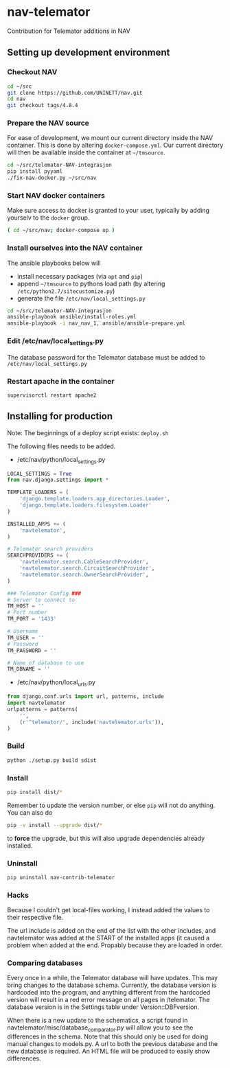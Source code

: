 * nav-telemator

Contribution for Telemator additions in NAV

** Setting up development environment

*** Checkout NAV
#+BEGIN_SRC sh
    cd ~/src
    git clone https://github.com/UNINETT/nav.git
    cd nav
    git checkout tags/4.8.4
#+END_SRC

*** Prepare the NAV source

For ease of development, we mount our current directory inside the NAV
container. This is done by altering ~docker-compose.yml~. Our current
directory will then be available inside the container at =~/tmsource=.

#+BEGIN_SRC sh
    cd ~/src/telemator-NAV-integrasjon
    pip install pyyaml
    ./fix-nav-docker.py ~/src/nav
#+END_SRC

*** Start NAV docker containers

Make sure access to docker is granted to your user, typically by
adding yourselv to the ~docker~ group. 

#+BEGIN_SRC sh
    ( cd ~/src/nav; docker-compose up )
#+END_SRC


*** Install ourselves into the NAV container

The ansible playbooks below will 

 - install necessary packages (via ~apt~ and ~pip~)
 - append =~/tmsource= to pythons load path (by altering
   ~/etc/python2.7/sitecustomize.py~)
 - generate the file ~/etc/nav/local_settings.py~

#+BEGIN_SRC sh
    cd ~/src/telemator-NAV-integrasjon
    ansible-playbook ansible/install-roles.yml
    ansible-playbook -i nav_nav_1, ansible/ansible-prepare.yml
#+END_SRC

*** Edit /etc/nav/local_settings.py

The database password for the Telemator database must be added to ~/etc/nav/local_settings.py~

*** Restart apache in the container

#+BEGIN_SRC 
supervisorctl restart apache2
#+END_SRC

** Installing for production

Note: The beginnings of a deploy script exists: ~deploy.sh~

The following files needs to be added.

 - /etc/nav/python/local_settings.py

#+BEGIN_SRC python
    LOCAL_SETTINGS = True
    from nav.django.settings import *

    TEMPLATE_LOADERS = (
        'django.template.loaders.app_directories.Loader',
        'django.template.loaders.filesystem.Loader'
    )

    INSTALLED_APPS += (
        'navtelemator',
    )
        
    # Telemator search providers
    SEARCHPROVIDERS += (
        'navtelemator.search.CableSearchProvider',
        'navtelemator.search.CircuitSearchProvider',
        'navtelemator.search.OwnerSearchProvider',
    )

    ### Telemator Config ###
    # Server to connect to
    TM_HOST = ''
    # Port number
    TM_PORT = '1433'

    # Username
    TM_USER = ''
    # Password
    TM_PASSWORD = ''

    # Name of database to use
    TM_DBNAME = ''
#+END_SRC

- /etc/nav/python/local_urls.py

#+BEGIN_SRC python
    from django.conf.urls import url, patterns, include
    import navtelemator
    urlpatterns = patterns(
        '',
        (r'^telemator/', include('navtelemator.urls')),
    )
#+END_SRC

*** Build

#+BEGIN_SRC sh
python ./setup.py build sdist
#+END_SRC


*** Install
#+BEGIN_SRC sh
pip install dist/*
#+END_SRC


Remember to update the version number, or else =pip= will not do
anything. You can also do

#+BEGIN_SRC sh
pip -v install --upgrade dist/*
#+END_SRC

to *force* the upgrade, but this will also upgrade dependencies already
installed.

*** Uninstall

#+BEGIN_SRC sh
pip uninstall nav-contrib-telemator
#+END_SRC


*** Hacks

Because I couldn't get local-files working, I instead added the values
to their respective file.

The url include is added on the end of the list with the other includes,
and navtelemator was added at the START of the installed apps (it caused
a problem when added at the end. Propably because they are loaded in
order.


*** Comparing databases

Every once in a while, the Telemator database will have updates. This may bring changes to the database schema. Currently, the database version is hardcoded into the program, and anything different from the hardcoded version will result in a red error message on all pages in /telemator. The database version is in the Settings table under Version::DBFversion. 

When there is a new update to the schematics, a script found in navtelemator/misc/database_comparator.py will allow you to see the differences in the schema. Note that this should only be used for doing manual changes to models.py. A url to both the previous database and the new database is required. An HTML file will be produced to easily show differences.
